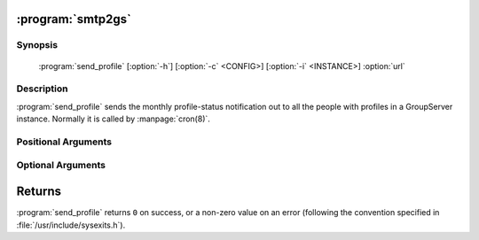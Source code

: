 :program:`smtp2gs`
==================

.. program:: send_profile

Synopsis
--------

   :program:`send_profile` [:option:`-h`] [:option:`-c` <CONFIG>] [:option:`-i` <INSTANCE>] :option:`url`

Description
-----------

:program:`send_profile` sends the monthly profile-status
notification out to all the people with profiles in a GroupServer
instance. Normally it is called by :manpage:`cron(8)`.

Positional Arguments
--------------------

.. option:: url

  The URL for the GroupServer site.

Optional Arguments
------------------

.. option:: -h, --help

  Show a help message and exit

.. option:: -c <CONFIG>, --config <CONFIG>

  The name of the GroupServer :doc:`config` (default
  :file:`{INSTANCE_HOME}/etc/gsconfig.ini`) that contains the
  token that will be used to authenticate the script when it
  tries to add the email to the site.

.. option:: -i <INSTANCE>, --instance <INSTANCE>

  The identifier of the GroupServer instance configuration to use
  (default ``default``).

Returns
=======

:program:`send_profile` returns ``0`` on success, or a non-zero
value on an error (following the convention specified in
:file:`/usr/include/sysexits.h`).

